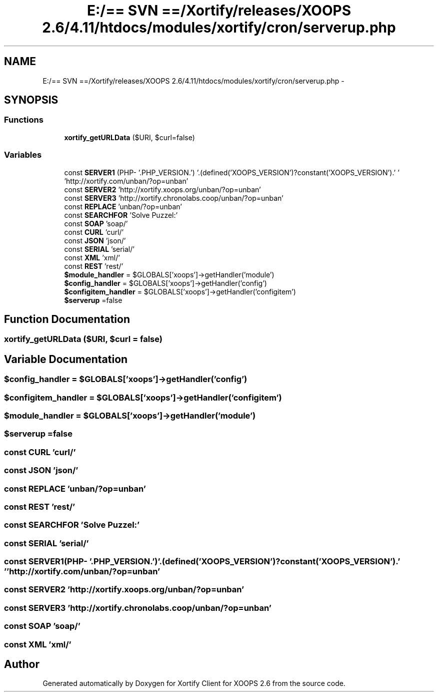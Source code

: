.TH "E:/== SVN ==/Xortify/releases/XOOPS 2.6/4.11/htdocs/modules/xortify/cron/serverup.php" 3 "Fri Jul 26 2013" "Version 4.11" "Xortify Client for XOOPS 2.6" \" -*- nroff -*-
.ad l
.nh
.SH NAME
E:/== SVN ==/Xortify/releases/XOOPS 2.6/4.11/htdocs/modules/xortify/cron/serverup.php \- 
.SH SYNOPSIS
.br
.PP
.SS "Functions"

.in +1c
.ti -1c
.RI "\fBxortify_getURLData\fP ($URI, $curl=false)"
.br
.in -1c
.SS "Variables"

.in +1c
.ti -1c
.RI "const \fBSERVER1\fP (PHP- '\&.PHP_VERSION\&.') '\&.(defined('XOOPS_VERSION')?constant('XOOPS_VERSION')\&.' ' 'http://xortify\&.com/unban/?op=unban'"
.br
.ti -1c
.RI "const \fBSERVER2\fP 'http://xortify\&.xoops\&.org/unban/?op=unban'"
.br
.ti -1c
.RI "const \fBSERVER3\fP 'http://xortify\&.chronolabs\&.coop/unban/?op=unban'"
.br
.ti -1c
.RI "const \fBREPLACE\fP 'unban/?op=unban'"
.br
.ti -1c
.RI "const \fBSEARCHFOR\fP 'Solve Puzzel:'"
.br
.ti -1c
.RI "const \fBSOAP\fP 'soap/'"
.br
.ti -1c
.RI "const \fBCURL\fP 'curl/'"
.br
.ti -1c
.RI "const \fBJSON\fP 'json/'"
.br
.ti -1c
.RI "const \fBSERIAL\fP 'serial/'"
.br
.ti -1c
.RI "const \fBXML\fP 'xml/'"
.br
.ti -1c
.RI "const \fBREST\fP 'rest/'"
.br
.ti -1c
.RI "\fB$module_handler\fP = $GLOBALS['xoops']->getHandler('module')"
.br
.ti -1c
.RI "\fB$config_handler\fP = $GLOBALS['xoops']->getHandler('config')"
.br
.ti -1c
.RI "\fB$configitem_handler\fP = $GLOBALS['xoops']->getHandler('configitem')"
.br
.ti -1c
.RI "\fB$serverup\fP =false"
.br
.in -1c
.SH "Function Documentation"
.PP 
.SS "xortify_getURLData ($URI, $curl = \fCfalse\fP)"

.SH "Variable Documentation"
.PP 
.SS "$config_handler = $GLOBALS['xoops']->getHandler('config')"

.SS "$configitem_handler = $GLOBALS['xoops']->getHandler('configitem')"

.SS "$module_handler = $GLOBALS['xoops']->getHandler('module')"

.SS "$serverup =false"

.SS "const CURL 'curl/'"

.SS "const JSON 'json/'"

.SS "const REPLACE 'unban/?op=unban'"

.SS "const REST 'rest/'"

.SS "const SEARCHFOR 'Solve Puzzel:'"

.SS "const SERIAL 'serial/'"

.SS "const SERVER1(PHP- '\&.PHP_VERSION\&.') '\&.(defined('XOOPS_VERSION')?constant('XOOPS_VERSION')\&.' ' 'http://xortify\&.com/unban/?op=unban'"

.SS "const SERVER2 'http://xortify\&.xoops\&.org/unban/?op=unban'"

.SS "const SERVER3 'http://xortify\&.chronolabs\&.coop/unban/?op=unban'"

.SS "const SOAP 'soap/'"

.SS "const XML 'xml/'"

.SH "Author"
.PP 
Generated automatically by Doxygen for Xortify Client for XOOPS 2\&.6 from the source code\&.
